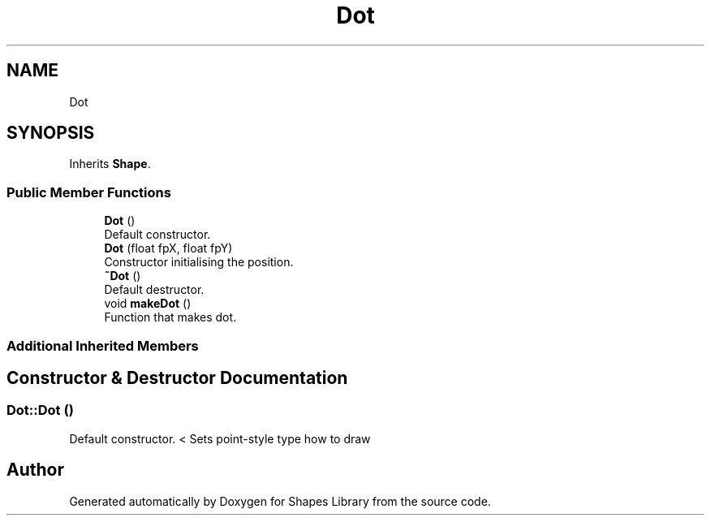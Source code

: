 .TH "Dot" 3 "Tue Nov 3 2020" "Shapes Library" \" -*- nroff -*-
.ad l
.nh
.SH NAME
Dot
.SH SYNOPSIS
.br
.PP
.PP
Inherits \fBShape\fP\&.
.SS "Public Member Functions"

.in +1c
.ti -1c
.RI "\fBDot\fP ()"
.br
.RI "Default constructor\&. "
.ti -1c
.RI "\fBDot\fP (float fpX, float fpY)"
.br
.RI "Constructor initialising the position\&. "
.ti -1c
.RI "\fB~Dot\fP ()"
.br
.RI "Default destructor\&. "
.ti -1c
.RI "void \fBmakeDot\fP ()"
.br
.RI "Function that makes dot\&. "
.in -1c
.SS "Additional Inherited Members"
.SH "Constructor & Destructor Documentation"
.PP 
.SS "Dot::Dot ()"

.PP
Default constructor\&. < Sets point-style type how to draw

.SH "Author"
.PP 
Generated automatically by Doxygen for Shapes Library from the source code\&.
